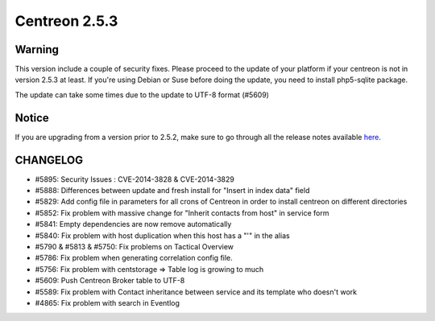 ==============
Centreon 2.5.3
==============


*******
Warning
*******

This version include a couple of security fixes. Please proceed to the update of your platform if your centreon is not in version 2.5.3 at least.
If you're using Debian or Suse before doing the update, you need to install php5-sqlite package.

The update can take some times due to the update to UTF-8 format (#5609)

******
Notice
******
If you are upgrading from a version prior to 2.5.2, make sure to go through all the release notes available
`here <http://documentation.centreon.com/docs/centreon/en/latest/release_notes/index.html>`_.

*********
CHANGELOG
*********

- #5895: Security Issues : CVE-2014-3828 & CVE-2014-3829
- #5888: Differences between update and fresh install for "Insert in index data" field
- #5829: Add config file in parameters for all crons of Centreon in order to install centreon on different directories
- #5852: Fix problem with massive change for "Inherit contacts from host" in service form
- #5841: Empty dependencies are now remove automatically
- #5840: Fix problem with host duplication when this host has a "'" in the alias
- #5790 & #5813 & #5750: Fix problems on Tactical Overview
- #5786: Fix problem when generating correlation config file.
- #5756: Fix problem with centstorage => Table log is growing to much
- #5609: Push Centreon Broker table to UTF-8
- #5589: Fix problem with Contact inheritance between service and its template who doesn't work
- #4865: Fix problem with search in Eventlog
